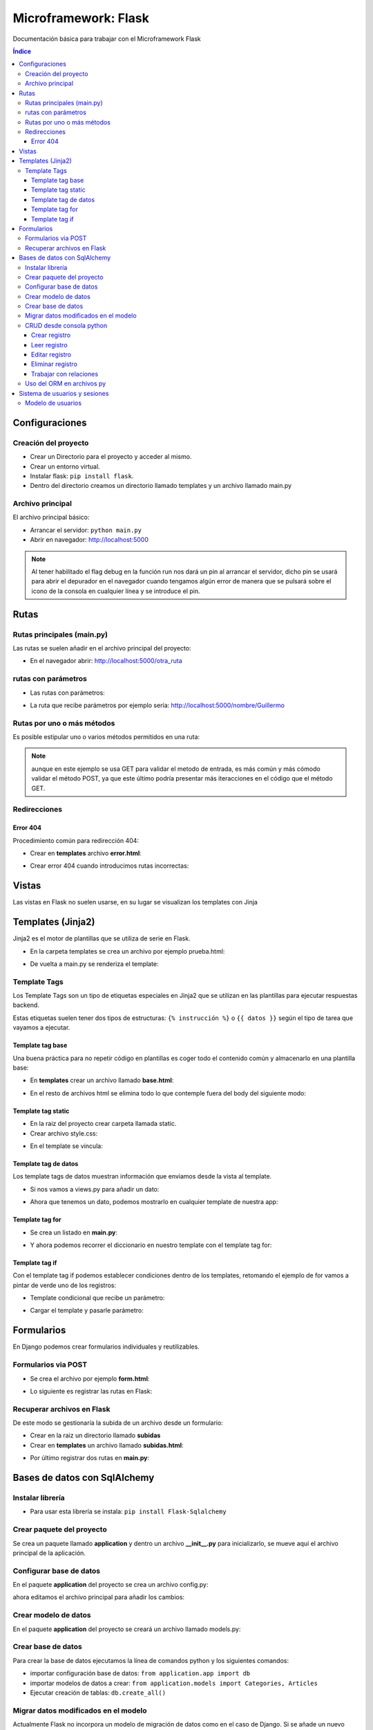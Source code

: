 Microframework: Flask 
=====================

.. image:: /logos/logo-flask.png
    :scale: 10%
    :alt: Logo Flask
    :align: center

.. |date| date::
.. |time| date:: %H:%M

Documentación básica para trabajar con el Microframework Flask

.. contents:: Índice
 
Configuraciones
###############  
  
Creación del proyecto
*********************

* Crear un Directorio para el proyecto y acceder al mismo.
* Crear un entorno virtual.
* Instalar flask: ``pip install flask``.
* Dentro del directorio creamos un directorio llamado templates y un archivo llamado main.py

Archivo principal
*****************

El archivo principal básico:

.. code-block:: python
    :linenos:

    # importamos flask y creamos el objeto con flask:
    from flask import Flask
    app = Flask(__name__)

    # Con un decorador definimos la ruta raiz y dentro una función que devuelve un mensaje.
    @app.route('/')
    def hello_workd():
        return 'Hola Mundo!!!'

    # creamos la condición para arrancar la aplicación flask:
    if __name__ == "__main__":
        # le pasamos la ejecución de la app y por parámetros la ruta del host y si esta en modo depuración o no.
        app.run(host='localhost', debug=True)

* Arrancar el servidor: ``python main.py``
* Abrir en navegador: http://localhost:5000

.. note::
    Al tener habilitado el flag debug en la función run nos dará un pin al arrancar el servidor,
    dicho pin se usará para abrir el depurador en el navegador cuando tengamos algún error de manera que 
    se pulsará sobre el icono de la consola en cualquier línea y se introduce el pin.

Rutas
#####

Rutas principales (main.py)
***************************
Las rutas se suelen añadir en el archivo principal del proyecto:

.. code-block:: python
    :linenos: 

    from flask import Flask
    app = Flask(__name__)

    @app.route('/')
    def hello_workd():
        return 'Hola Mundo!!!'

    # despues de la / creamos otra ruta:
    @app.route('/otra_ruta')
    def hola():
        return 'Acceso a otra ruta!'

    if __name__ == "__main__":
        app.run(host='localhost', debug=True)

* En el navegador abrir: http://localhost:5000/otra_ruta

rutas con parámetros 
********************

* Las rutas con parámetros:

.. code-block:: python
    :linenos:

    from flask import Flask
    app = Flask(__name__)

    @app.route('/')
    def hello_workd():
        return 'Hola Mundo!!!'

    # con los símbolos mayor-menor podemos capturar un parámetro por defecto tipo cadena:
    @app.route('/nombre/<persona>')
    def nombre(persona):
        return 'Te llamas {}'.format(persona)

    # Podemos definir que sea un entero o coma flotante:
    @app.route('/edad/<int:edad>')
    def edad(edad):
        return 'Tienes: {} años'.format(edad)

    if __name__ == "__main__":
        app.run(host='localhost', debug=True)

* La ruta que recibe parámetros por ejemplo sería: http://localhost:5000/nombre/Guillermo


Rutas por uno o más métodos
***************************
Es posible estipular uno o varios métodos permitidos en una ruta:

.. code-block:: python
    :linenos:

    from flask import Flask
    # importamos la librería request que funciona igual que en django:
    from flask import request

    app = Flask(__name__)

    @app.route('/')
    def hello_workd():
        return 'Hola Mundo!!!'

    # el decorador recibe una lista de métodos permitidos:
    @app.route('/metodos', methods=['GET', 'POST'])
    def login():
        # preguntamos si el método es GET que nos abra sesion y si no que nos mande de vuelta al formulario:
        if request.method == 'GET':
            return 'Recibido ' + request.method
        else:
            print("Es otro método")

    if __name__ == "__main__":
        app.run(host='localhost', debug=True)

.. note::
    aunque en este ejemplo se usa GET para validar el metodo de entrada, es más común y más cómodo validar el método POST, 
    ya que este último podría presentar más iteracciones en el código que el método GET.

Redirecciones
*************

.. code-block:: python
    :linenos:

    # cargar librerías redirect y url_for:
    from flask import Flask, render_template, redirect, url_for


    app = Flask(__name__)

    @app.route('/')
    def hello_workd():
        # Redireccionar a otra ruta usando el nombre de su función:
        return redirect(url_for('saludar'))


    @app.route('/saludar', methods=['GET'])
    def saludar(nombre=None): 
        return 'Hola desde otra ruta'


    if __name__ == "__main__":
        app.run(host='localhost', debug=True)

Error 404
+++++++++
Procedimiento común para redirección 404:

* Crear en **templates** archivo **error.html**:

.. code-block:: html
    :linenos:

    <!DOCTYPE html>
    <html lang="en">
    <head>
        <meta charset="UTF-8">
        <meta http-equiv="X-UA-Compatible" content="IE=edge">
        <meta name="viewport" content="width=device-width, initial-scale=1.0">
        <title>ERROR 404</title>
    </head>
    <body>
        <h1>ERROR 404</h1>
        <p>La página solicitada no existe</p>
    </body>
    </html>

* Crear error 404 cuando introducimos rutas incorrectas:

.. code-block:: python
    :linenos:

    from flask import Flask, render_template, redirect, url_for

    app = Flask(__name__)

    @app.route('/')
    def hello_workd():
        return redirect(url_for('saludar'))


    @app.route('/saludar', methods=['GET'])
    def saludar(nombre=None): 
        return 'Hola desde otra ruta'

    # cargamos la ruta de error cuando no se encuentre página:
    @app.errorhandler(404)
    def error(error): # este recibe un parámetro 
        return render_template('error.html'), 404

    if __name__ == "__main__":
        app.run(host='localhost', debug=True)

Vistas
######

Las vistas en Flask no suelen usarse, en su lugar se visualizan los templates con Jinja

Templates (Jinja2)
##################

Jinja2 es el motor de plantillas que se utiliza de serie en Flask.

* En la carpeta templates se crea un archivo por ejemplo prueba.html:

.. code-block:: html
    :linenos:

    <!DOCTYPE html>
    <html lang="es">
    <head>
        <meta charset="UTF-8">
        <meta name="viewport" content="width=device-width, initial-scale=1.0">
        <title>Prueba con Flask</title>
    </head>
    <body>
        <h1>Plantillas Jinja2</h1>
        <p>primera toma de contacto con Flask</p>
    </body>
    </html>

* De vuelta a main.py se renderiza el template:
 
.. code-block:: python
    :linenos:
 
    # importamos render_template para gestionar plantillas:
    from flask import Flask, render_template

    app = Flask(__name__)

    @app.route('/')
    def hello_workd():
        return 'Hola Mundo!!!'

    @app.route('/prueba')
    def prueba(nombre=None): 
        # Renderizamos el archivo prueba:
        return render_template('prueba.html') 

    if __name__ == "__main__":
        app.run(host='localhost', debug=True)


Template Tags
*************

Los Template Tags son un tipo de etiquetas especiales en Jinja2 que se utilizan en las plantillas para ejecutar respuestas backend.

Estas etiquetas suelen tener dos tipos de estructuras: ``{% instrucción %}`` o ``{{ datos }}`` según el tipo de tarea que vayamos a ejecutar.

Template tag base
+++++++++++++++++

Una buena práctica para no repetir código en plantillas es coger todo el contenido común y almacenarlo en una plantilla base:

* En **templates** crear un archivo llamado **base.html**:

.. code-block:: html 
    :linenos:

    <!DOCTYPE html>
    <html lang="es">
    <head>
        <meta charset="UTF-8">
        <meta name="viewport" content="width=device-width, initial-scale=1.0">
        <title>Prueba con Flask</title>
    </head>
    <body>
        {% block cuerpo %}{% endblock %}
    </body>
    </html>

* En el resto de archivos html se elimina todo lo que contemple fuera del body del siguiente modo:

.. code-block:: html 
    :linenos: 

    {% extends 'base.html' %}

    {% block cuerpo %}
    <form method="POST" action="/subir" enctype="multipart/form-data">
        <label for="documento">Subir archivo</label>
        <br>
        <input type="file" name="documento">
        <br><br>
        <input type="submit">
    </form>
    {% endblock %}


Template tag static
+++++++++++++++++++

* En la raiz del proyecto crear carpeta llamada static.
* Crear archivo style.css:

.. code-block:: css
    :linenos:

    body{
        background: yellow;
        color: green;
    }

* En el template se vincula:

.. code-block:: html
    :linenos:

    <!DOCTYPE html>
    <html lang="es">
    <head>
        <meta charset="UTF-8">
        <meta name="viewport" content="width=device-width, initial-scale=1.0">
        <title>Prueba con Flask</title>
        <!-- Para añadir un archivo css utilizamos url for en una etiqueta jinja2 -->
        <link rel="stylesheet" href="{{ url_for('static', filename='style.css') }}">
    </head>
    <body>
        <h1>Plantillas Jinja2</h1>
        <p>primera toma de contacto con Flask</p>
    </body>
    </html>


Template tag de datos
+++++++++++++++++++++

Los template tags de datos muestran información que enviamos desde la vista al template.

* Si nos vamos a views.py para añadir un dato:

.. code-block:: python
    :linenos:

    from flask import Flask, render_template

    app = Flask(__name__)

    @app.route('/')
    def hello_workd():
        return 'Hola!!!'


    @app.route('/hola')
    def saludar(): 
        nombre = "Guillermo"
        return render_template('hola.html', nombre=nombre)


    if __name__ == "__main__":
        app.run(host='localhost', debug=True)

* Ahora que tenemos un dato, podemos mostrarlo en cualquier template de nuestra app:

.. code-block:: html
    :linenos:

    <!DOCTYPE html>
    <html lang="en">
    <head>
        <meta charset="UTF-8">
        <meta http-equiv="X-UA-Compatible" content="IE=edge">
        <meta name="viewport" content="width=device-width, initial-scale=1.0">
        <title>Document</title>
    </head>
    <body>
        <p>Hola {{nombre}}</p>
    </body>
    </html>

Template tag for
++++++++++++++++

* Se crea un listado en **main.py**:

.. code-block:: python
    :linenos: 

    from flask import Flask, render_template

    app = Flask(__name__)

    @app.route('/')
    def hello_workd():
        return 'Hola!!!'


    @app.route('/hola')
    def saludar(): 
        personas = ["Guillermo", "Antonio", "Josefa", "Adrián"]
        return render_template('hola.html', personas=personas)


    if __name__ == "__main__":
        app.run(host='localhost', debug=True)

* Y ahora podemos recorrer el diccionario en nuestro template con el template tag for:

.. code-block:: html
    :linenos:

    <!DOCTYPE html>
    <html lang="en">
    <head>
        <meta charset="UTF-8">
        <meta http-equiv="X-UA-Compatible" content="IE=edge">
        <meta name="viewport" content="width=device-width, initial-scale=1.0">
        <title>Document</title>
    </head>
    <body>
        <ul>
            {% for persona in personas %}
                <li>{{ persona }}</li>
            {% endfor %}
        </ul>
    </body>
    </html>

Template tag if
+++++++++++++++

Con el template tag if podemos establecer condiciones dentro de los templates, retomando el ejemplo de for vamos a pintar de verde uno de los registros:

* Template condicional que recibe un parámetro:

.. code-block:: html
    :linenos:

    <!DOCTYPE html>
    <html lang="es">
    <head>
        <meta charset="UTF-8">
        <meta name="viewport" content="width=device-width, initial-scale=1.0">
        <title>Prueba con Flask</title>
    </head>
    <body>
        {% if nombre %}
            <h1>Hola {{ nombre }}</h1>
        {% else %}
            <h1>Hola mundo</h1>
        {% endif %}
    </body>
    </html>

* Cargar el template y pasarle parámetro:

.. code-block:: python
    :linenos:

    from flask import Flask, render_template

    app = Flask(__name__)

    @app.route('/')
    def hello_workd():
        return 'Hola Mundo!!!'


    @app.route('/saludos/<nombre>')
    def saludos(nombre=None):
        return render_template('saludos.html', nombre=nombre) # le pasamos el template y la variable con la clave nombre

    if __name__ == "__main__":
        app.run(host='localhost', debug=True)

Formularios
###########

En Django podemos crear formularios individuales y reutilizables.

Formularios via POST
********************

* Se crea el archivo por ejemplo **form.html**:

.. code-block:: html 
    :linenos:

    <!DOCTYPE html>
    <html lang="en">
    <head>
        <meta charset="UTF-8">
        <meta http-equiv="X-UA-Compatible" content="IE=edge">
        <meta name="viewport" content="width=device-width, initial-scale=1.0">
        <title>Document</title>
    </head>
    <body>
        <form method="POST">
            <input type="text" name="nombre" placeholder="Tu nombre">
            <input type="text" name="apellidos" placeholder="Tus apellidos">
            <input type="submit" value="Saludar">
        </form>
    </body>
    </html>

* Lo siguiente es registrar las rutas en Flask:

.. code-block:: python
    :linenos: 

    from flask import Flask, render_template, redirect, url_for, request

    app = Flask(__name__)

    @app.route('/')
    def hello_workd():
        return redirect(url_for('saludar'))


    @app.route('/saludar', methods=['GET'])
    def saludar(): 
        return render_template('form.html')

    @app.route('/saludar', methods=['POST'])
    def saludo(): 
        nombre = request.form['nombre']
        apellidos = request.form['apellidos']
        return 'Te llamas ' + nombre + " " + apellidos


    if __name__ == "__main__":
        app.run(host='localhost', debug=True)


Recuperar archivos en Flask
***************************

De este modo se gestionaría la subida de un archivo desde un formulario:

* Crear en la raiz un directorio llamado **subidas**
* Crear en **templates** un archivo llamado **subidas.html**:

.. code-block:: html
    :linenos:

    <!DOCTYPE html>
    <html lang="es">
    <head>
        <meta charset="UTF-8">
        <meta name="viewport" content="width=device-width, initial-scale=1.0">
        <title>Prueba con Flask</title>
    </head>
    <body>
        <form method="POST" action="/subir" enctype="multipart/form-data">
            <label for="documento">Subir archivo</label>
            <br>
            <input type="file" name="documento">
            <br><br>
            <input type="submit">
        </form>
    </body>
    </html>

* Por último registrar dos rutas en **main.py**:

.. code-block:: python
    :linenos:

    from flask import Flask, render_template, request
    # añadimos también una utilidad para generar nombres seguros de archivos:
    from werkzeug.utils import secure_filename

    app = Flask(__name__)

    @app.route('/')
    def hello_workd():
        return 'Hola Mundo!!!'

    # Ruta del form:
    @app.route('/subir', methods=['GET'])
    def hola(nombre=None): 
        return render_template('subidas.html') 

    # Ruta para procesar la petición:
    @app.route('/subir', methods=['POST'])
    def subir():
        if request.method == 'POST':
            # recuperamos el archivo del parametro files:
            f = request.files['documento']
            # ahora guardamos el archivo con un nombre seguro:
            f.save('./subidas/{}'.format(secure_filename(f.filename)))
            return 'Se ha subido correctamente'

    if __name__ == "__main__":
        app.run(host='localhost', debug=True)


Bases de datos con SqlAlchemy
#############################

Instalar librería 
*****************

* Para usar esta librería se instala: ``pip install Flask-Sqlalchemy``

Crear paquete del proyecto 
**************************

Se crea un paquete llamado **application** y dentro un archivo **__init__.py** para inicializarlo, se mueve aquí el archivo principal de la aplicación.


Configurar base de datos 
************************

En el paquete **application** del proyecto se crea un archivo config.py:

.. code-block:: python 
    :linenos:

    import os    

    secret_key = 'CAB7D2CD6CCDC28113C9A3189DEE647BD945B0903EFEC1E160F2ADB5203CE649'
    PWD = os.path.abspath(os.curdir)    

    DEBUG = True # Modo depuración lo pasamos aquí
    # Vinculamos el conector a la base de datos, en este caso sqlite:
    SQLALCHEMY_DATABASE_URI = 'sqlite:///{}/dbase.db'.format(PWD)
    SQLALCHEMY_TRACK_MODIFICATIONS = False # por rendimiento definimos el track en false

ahora editamos el archivo principal para añadir los cambios:

.. code-block:: python 
    :linenos:

    from flask import Flask
    # Se carga el sqlalchemy también aqui:
    from flask_sqlalchemy import SQLAlchemy
    # se carga el archivo de configuración:
    from application import config    

    app = Flask(__name__)

    # se añade una linea para cargar el archivo config en app:
    app.config.from_object(config)
    # y se carga la base de datos:
    db = SQLAlchemy(app)

    @app.route('/')
    def inicio():
        return 'Página principal'    

    if __name__ == "__main__":  # establecemos el debug que tenemos en config:
        app.run(host='localhost', debug=config.DEBUG)


Crear modelo de datos 
*********************

En el paquete **application** del proyecto se creará un archivo llamado models.py:

.. code-block:: python 
    :linenos:

    # Se importan los tipos de datos:
    from sqlalchemy import *
    # se importa el relacionador:
    from sqlalchemy.orm import relationship
    # se importa la configuración de la base de datos:
    from application.app import db 


    # creamos un primer modelo que será relacionable con el segundo:
    class Categories(db.Model):
        """ Categorías """
        # se define nombre interno de tabla y los campos:
        __tablename__ = 'categories'
        id = Column(Integer, primary_key=True)
        name = Column(String(100))
        
        # retornar clase y función:
        def __repr__(self):
            return (u'<{self.__class__.__name__}: {self.id}>'.format(self=self))


    # Crear otro modelo relacionado con el primero:
    class Articles(db.Model):
        """ Artículos """
        __tablename__ = 'articles'
        id = Column(Integer, primary_key=True)
        nombre = Column(String(100),nullable=False)
        precio = Column(Float,default=0)
        iva = Column(Integer,default=21)
        descripcion = Column(String(255))
        image = Column(String(255))
        stock = Column(Integer,default=0)
        CategoriaId=Column(Integer,ForeignKey('categories.id'), nullable=False)
        categoria = relationship("Categories", backref="Articles")    

        def precio_final(self):
            return self.precio*self.iva/100    

        def __repr__(self):
            return (u'<{self.__class__.__name__}: {self.id}>'.format(self=self))


Crear base de datos 
*******************
Para crear la base de datos ejecutamos la línea de comandos python y los siguientes comandos:

* importar configuración base de datos: ``from application.app import db``
* importar modelos de datos a crear: ``from application.models import Categories, Articles``
* Ejecutar creación de tablas: ``db.create_all()``


Migrar datos modificados en el modelo
*************************************

Actualmente Flask no incorpora un modelo de migración de datos como en el caso de Django. Si se añade un nuevo dato hay que ejecutar primero ``db.drop_all()`` y a continuación
``db.create_all()``

CRUD desde consola python
*************************
* importar configuración base de datos: ``from application.app import db``

Crear registro 
++++++++++++++

* asignar valor al modelo que se quiere adherir dato: ``cat=Categories(name="RPG")``
* Cargar en el orm los datos: ``db.session.add(cat)``
* Cargar en el orm varios datos: ``db.session.add_all([cat1, cat2])``
* Comitear los datos en la base de datos: ``db.session.commit()``


Leer registro 
+++++++++++++

* Cargar una lista completa de registros: ``cat=Categories.query.all()`` (se tiene que recorrer con un bucle)
* Cargar primer elemento de la lista: ``cat=Categories.query.first()``
* Cargar un elemento de la lista por dato de referencia: ``cat=Categories.query.get(1)``
* Filtrar registros: ``Categories.query.filter_by(name="RPG").all()``
* Filtrar por múltiples campos: ``Categories.query.filter_by(name="RPG").filter_by(subname="rol").all()``
* Ortdenar registros recuperados: ``Categories.query.order_by("name").all()``

.. note::
    Cada registro recuperado es un objeto, por lo que acceder a cada campo es igual al acceder a un atributo de una clase ej: **cat.name**

.. note::
    Al igual que se filtran registros y se obtienen todos los resultados posibles, podemos obtener con first() el primer resultado posible.


Editar registro
+++++++++++++++
* Cargar un elemento de la lista por dato de referencia: ``cat=Categories.query.get(1)``
* Modificar un campo del elemento: ``cat.name="Rol"``
* Cargar en el orm los datos: ``db.session.add(cat)``
* Comitear los datos en la base de datos: ``db.session.commit()``


Eliminar registro
+++++++++++++++++
* Cargar un elemento de la lista por dato de referencia: ``cat=Categories.query.get(1)``
* Cargar en el orm los datos con delete: ``db.session.delete(cat)``
* Comitear los datos en la base de datos: ``db.session.commit()``


Trabajar con relaciones 
+++++++++++++++++++++++

A partir de un campo foreign key se pueden obtener los datos de la otra tabla relacionada 
como un objeto: 
* Si recuperamos un registro de la tabla articles: ``art1=Articles.query.get(1)``
* Al estar relacionada con categories se puede recuperar la información de la categoría: ``art1.categories.nombre``


Uso del ORM en archivos py
**************************

El uso del orm es similar al visto en la consola, ejecutando las operaciones desde scripts python:

.. code-block:: python 
    :linenos:

    from aplicacion.models import Articles
    @app.route('/')
    def inicio():
        articulos=Articles.query.all()
        return render_template("inicio.html",articulos=articulos)

* Esto en una plantilla se usaría así:

.. code-block:: html 
    :linenos:

    <div class="panel-heading">Videojuegos</div>
        <table class="table">
                {% for art in articulos %}
                    <tr>
                        <td>{{art.nombre}}</td>
                    </tr>
                {% endfor %}
        </table>
    </div>

Sistema de usuarios y sesiones
##############################

Modelo de usuarios
******************

Antes de nada hay que crear un modelo de usuarios en la base de datos:

.. code-block:: python 
    :linenos:

    class Usuarios(db.Model):
    """Usuarios"""
    __tablename__ = 'usuarios'
    id = Column(Integer, primary_key=True)
    username = Column(String(100),nullable=False)
    password_hash = Column(String(128),nullable=False)
    nombre = Column(String(200),nullable=False)
    email = Column(String(200),nullable=False)
    admin = Column(Boolean, default=False)

    def __repr__(self):
        return (u'<{self.__class__.__name__}: {self.id}>'.format(self=self))    

    @property
    def password(self):
        raise AttributeError('password is not a readable attribute')    

    @password.setter
    def password(self, password):
        self.password_hash = generate_password_hash(password)
    def verify_password(self, password):
        return check_password_hash(self.password_hash, password)

.... TODOOOO